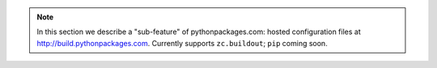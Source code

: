 .. Note:: In this section we describe a "sub-feature" of
    pythonpackages.com: hosted configuration files at
    http://build.pythonpackages.com. Currently supports
    ``zc.buildout``; ``pip`` coming soon.
